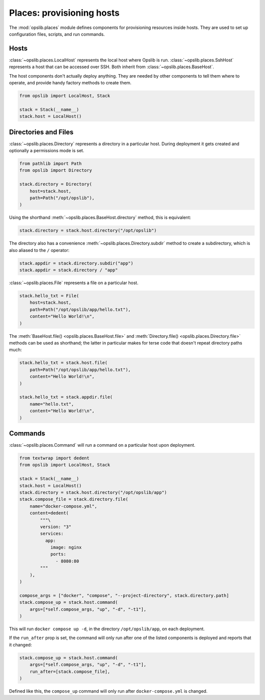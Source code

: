 Places: provisioning hosts
==========================

The :mod:`opslib.places` module defines components for provisioning resources
inside hosts. They are used to set up configuration files, scripts, and run
commands.

Hosts
-----

:class:`~opslib.places.LocalHost` represents the local host where Opslib is
run. :class:`~opslib.places.SshHost` represents a host that can be accessed
over SSH. Both inherit from :class:`~opslib.places.BaseHost`.

The host components don't actually deploy anything. They are needed by other
components to tell them where to operate, and provide handy factory methods to
create them.

.. code-block:: python

    from opslib import LocalHost, Stack

    stack = Stack(__name__)
    stack.host = LocalHost()

Directories and Files
---------------------

:class:`~opslib.places.Directory` represents a directory in a particular host.
During deployment it gets created and optionally a permissions mode is set.

.. code-block:: python

    from pathlib import Path
    from opslib import Directory

    stack.directory = Directory(
        host=stack.host,
        path=Path("/opt/opslib"),
    )

Using the shorthand :meth:`~opslib.places.BaseHost.directory` method, this is
equivalent:

.. code-block:: python

    stack.directory = stack.host.directory("/opt/opslib")

The directory also has a convenience :meth:`~opslib.places.Directory.subdir`
method to create a subdirectory, which is also aliased to the ``/`` operator:

.. code-block:: python

    stack.appdir = stack.directory.subdir("app")
    stack.appdir = stack.directory / "app"

:class:`~opslib.places.File` represents a file on a particular host.

.. code-block:: python

    stack.hello_txt = File(
        host=stack.host,
        path=Path("/opt/opslib/app/hello.txt"),
        content="Hello World!\n",
    )

The :meth:`BaseHost.file() <opslib.places.BaseHost.file>` and
:meth:`Directory.file() <opslib.places.Directory.file>` methods can be used as
shorthand; the latter in particular makes for terse code that doesn't repeat
directory paths much:

.. code-block:: python

    stack.hello_txt = stack.host.file(
        path=Path("/opt/opslib/app/hello.txt"),
        content="Hello World!\n",
    )

    stack.hello_txt = stack.appdir.file(
        name="hello.txt",
        content="Hello World!\n",
    )

Commands
--------

:class:`~opslib.places.Command` will run a command on a particular host upon
deployment.

.. code-block:: python

    from textwrap import dedent
    from opslib import LocalHost, Stack

    stack = Stack(__name__)
    stack.host = LocalHost()
    stack.directory = stack.host.directory("/opt/opslib/app")
    stack.compose_file = stack.directory.file(
        name="docker-compose.yml",
        content=dedent(
            """\
            version: "3"
            services:
              app:
                image: nginx
                ports:
                  - 8080:80
            """
        ),
    )

    compose_args = ["docker", "compose", "--project-directory", stack.directory.path]
    stack.compose_up = stack.host.command(
        args=[*self.compose_args, "up", "-d", "-t1"],
    )

This will run ``docker compose up -d``, in the directory ``/opt/opslib/app``,
on each deployment.

If the ``run_after`` prop is set, the command will only run after one of the
listed components is deployed and reports that it changed:

.. code-block:: python

    stack.compose_up = stack.host.command(
        args=[*self.compose_args, "up", "-d", "-t1"],
        run_after=[stack.compose_file],
    )

Defined like this, the ``compose_up`` command will only run after
``docker-compose.yml`` is changed.
